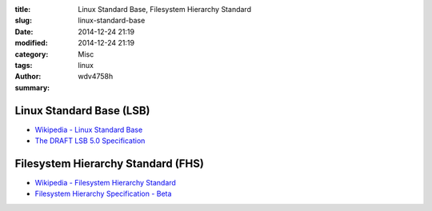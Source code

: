 :title: Linux Standard Base, Filesystem Hierarchy Standard
:slug: linux-standard-base
:date: 2014-12-24 21:19
:modified: 2014-12-24 21:19
:category: Misc
:tags: linux
:author: wdv4758h
:summary:

Linux Standard Base (LSB)
========================================

- `Wikipedia - Linux Standard Base <https://en.wikipedia.org/wiki/Linux_Standard_Base>`_
- `The DRAFT LSB 5.0 Specification <http://www.linuxbase.org/betaspecs/lsb/>`_

Filesystem Hierarchy Standard (FHS)
========================================

- `Wikipedia - Filesystem Hierarchy Standard <https://en.wikipedia.org/wiki/Filesystem_Hierarchy_Standard>`_
- `Filesystem Hierarchy Specification - Beta <http://www.linuxbase.org/betaspecs/fhs/>`_
